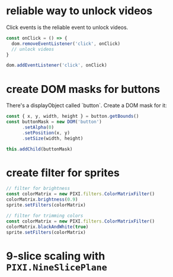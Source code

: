 * reliable way to unlock videos
Click events is the reliable event to unlock videos.

#+begin_src js
const onClick = () => {
  dom.removeEventListener('click', onClick)
  // unlock videos
}

dom.addEventListener('click', onClick)

#+end_src

* create DOM masks for buttons
There's a displayObject called `button`. Create a DOM mask for it:
#+begin_src js
const { x, y, width, height } = button.getBounds()
const buttonMask = new DOM('button')
      .setAlpha(0)
      .setPosition(x, y)
      .setSize(width, height)

this.addChild(buttonMask)
#+end_src

* create filter for sprites
#+begin_src js
// filter for brightness
const colorMatrix = new PIXI.filters.ColorMatrixFilter()
colorMatrix.brightness(0.9)
sprite.setFilters(colorMatrix)
#+end_src

#+begin_src js
// filter for trimming colors
const colorMatrix = new PIXI.filters.ColorMatrixFilter()
colorMatrix.blackAndWhite(true)
sprite.setFilters(colorMatrix)
#+end_src

* 9-slice scaling with ~PIXI.NineSlicePlane~
